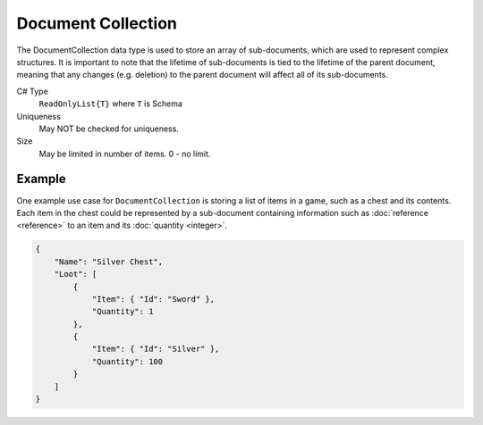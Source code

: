 Document Collection
===================

The DocumentCollection data type is used to store an array of sub-documents, which are used to represent complex structures.
It is important to note that the lifetime of sub-documents is tied to the lifetime of the parent document, meaning that any changes (e.g. deletion) to the parent document will affect all of its sub-documents.

C# Type
   ``ReadOnlyList{T}`` where ``T`` is Schema
Uniqueness
   May NOT be checked for uniqueness.
Size
   May be limited in number of items. 0 - no limit.

Example
-------

One example use case for ``DocumentCollection`` is storing a list of items in a game, such as a chest and its contents. Each item in the chest could be represented by a sub-document containing information such as :doc:`reference <reference>` to an item and its :doc:`quantity <integer>`.

.. code-block:: js

  {
      "Name": "Silver Chest",
      "Loot": [
          {
              "Item": { "Id": "Sword" },
              "Quantity": 1
          },
          {
              "Item": { "Id": "Silver" },
              "Quantity": 100
          }
      ]
  }
